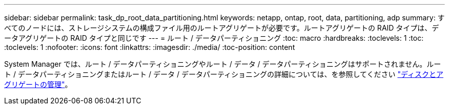 ---
sidebar: sidebar 
permalink: task_dp_root_data_partitioning.html 
keywords: netapp, ontap, root, data, partitioning, adp 
summary: すべてのノードには、ストレージシステムの構成ファイル用のルートアグリゲートが必要です。ルートアグリゲートの RAID タイプは、データアグリゲートの RAID タイプと同じです 
---
= ルート / データパーティショニング
:toc: macro
:hardbreaks:
:toclevels: 1
:toc: 
:toclevels: 1
:nofooter: 
:icons: font
:linkattrs: 
:imagesdir: ./media/
:toc-position: content


[role="lead"]
System Manager では、ルート / データパーティショニングやルート / データ / データパーティショニングはサポートされません。ルート / データパーティショニングまたはルート / データ / データパーティショニングの詳細については、を参照してください link:../disks-aggregates/index.html["ディスクとアグリゲートの管理"]。
